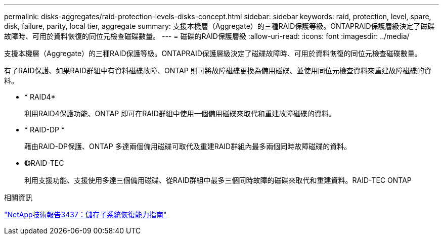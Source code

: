 ---
permalink: disks-aggregates/raid-protection-levels-disks-concept.html 
sidebar: sidebar 
keywords: raid, protection, level, spare, disk, failure, parity, local tier, aggregate 
summary: 支援本機層（Aggregate）的三種RAID保護等級。ONTAPRAID保護層級決定了磁碟故障時、可用於資料恢復的同位元檢查磁碟數量。 
---
= 磁碟的RAID保護層級
:allow-uri-read: 
:icons: font
:imagesdir: ../media/


[role="lead"]
支援本機層（Aggregate）的三種RAID保護等級。ONTAPRAID保護層級決定了磁碟故障時、可用於資料恢復的同位元檢查磁碟數量。

有了RAID保護、如果RAID群組中有資料磁碟故障、ONTAP 則可將故障磁碟更換為備用磁碟、並使用同位元檢查資料來重建故障磁碟的資料。

* * RAID4*
+
利用RAID4保護功能、ONTAP 即可在RAID群組中使用一個備用磁碟來取代和重建故障磁碟的資料。

* * RAID-DP *
+
藉由RAID-DP保護、ONTAP 多達兩個備用磁碟可取代及重建RAID群組內最多兩個同時故障磁碟的資料。

* *《*》RAID-TEC
+
利用支援功能、支援使用多達三個備用磁碟、從RAID群組中最多三個同時故障的磁碟來取代和重建資料。RAID-TEC ONTAP



.相關資訊
http://www.netapp.com/us/media/tr-3437.pdf["NetApp技術報告3437：儲存子系統恢復能力指南"^]
